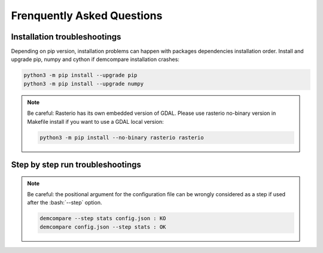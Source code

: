 .. _faq:

Frenquently Asked Questions
===========================

Installation troubleshootings
*****************************

Depending on pip version, installation problems can happen with packages dependencies installation order. Install and upgrade pip, numpy and cython if demcompare installation crashes:

.. code-block:: bash

    python3 -m pip install --upgrade pip
    python3 -m pip install --upgrade numpy

.. note:: Be careful: Rasterio has its own embedded version of GDAL. Please use rasterio no-binary version in Makefile install if you want to use a GDAL local version:

    .. code-block:: bash

        python3 -m pip install --no-binary rasterio rasterio

Step by step run troubleshootings
*********************************

.. note::  Be careful: the positional argument for the configuration file can be wrongly considered as a step if used after the :bash:`--step` option.

    .. code-block:: bash

        demcompare --step stats config.json : KO
        demcompare config.json --step stats : OK

